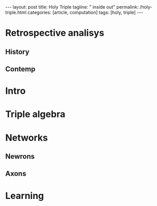 #+BEGIN_EXPORT html
---
layout: post
title: Holy Triple
tagline: " inside out"
permalink: /holy-triple.html
categories: [article, computation]
tags: [holy, triple]
---
#+END_EXPORT

#+STARTUP: showall
#+OPTIONS: tags:nil num:nil \n:nil @:t ::t |:t ^:{} _:{} *:t
#+TOC: headlines 2
#+PROPERTY:header-args :results output :exports both :eval no-export

* Retrospective analisys

** History

** Contemp


* Intro


* Triple algebra


* Networks

** Newrons

** Axons


* Learning
